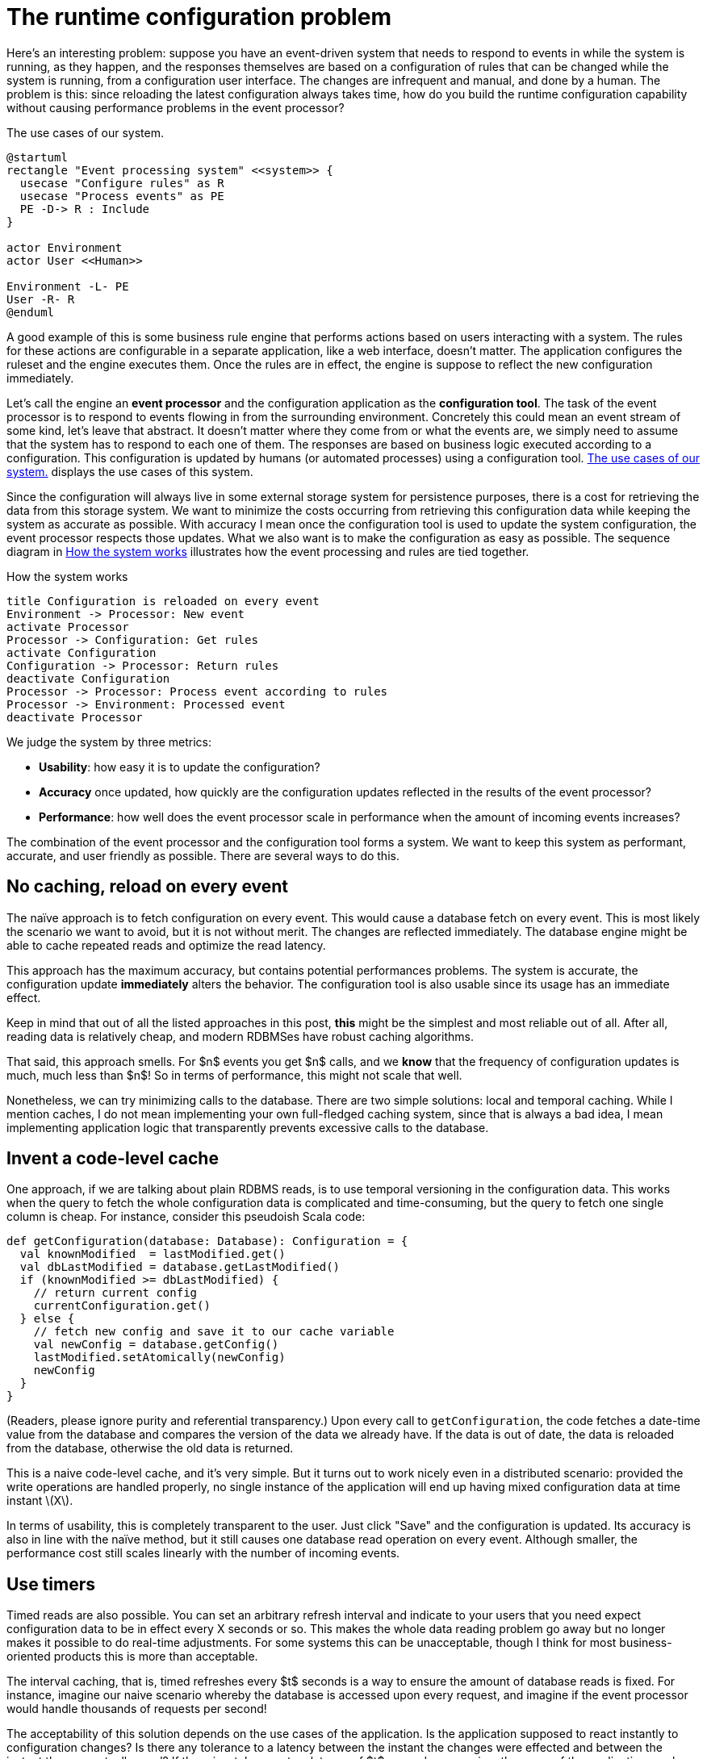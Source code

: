 = The runtime configuration problem
:page-date: 2018-09-16T00:00:00
:page-layout: post
:page-tag: architecture
:page-description: Configuring continuously running applications is a tricky problem. Effecting a new configuration alters application behavior, but this doesn't always happen instantly. I explore various ways for ensuring transitions between one state and the next happens smoothly.
:xrefstyle: short

Here's an interesting problem: suppose you have an event-driven system that
needs to respond to events in while the system is running, as they happen, and
the responses themselves are based on a configuration of rules that can be
changed while the system is running, from a configuration user interface. The
changes are infrequent and manual, and done by a human. The problem is this:
since reloading the latest configuration always takes time, how do you build the
runtime configuration capability without causing performance problems in the
event processor?

[[uc]]
[plantuml,role="float-sm-right"]
.The use cases of our system. 
....
@startuml
rectangle "Event processing system" <<system>> {
  usecase "Configure rules" as R
  usecase "Process events" as PE
  PE -D-> R : Include
}

actor Environment
actor User <<Human>>

Environment -L- PE 
User -R- R 
@enduml
....

A good example of this is some business rule engine that performs actions based
on users interacting with a system. The rules for these actions are configurable
in a separate application, like a web interface, doesn't matter. The application
configures the ruleset and the engine executes them. Once the rules are in
effect, the engine is suppose to reflect the new configuration immediately.

Let's call the engine an *event processor* and the configuration application as
the *configuration tool*.  The task of the event processor is to respond to
events flowing in from the surrounding environment. Concretely this could mean
an event stream of some kind, let's leave that abstract. It doesn't matter where
they come from or what the events are, we simply need to assume that the system
has to respond to each one of them. The responses are based on business logic
executed according to a configuration. This configuration is updated by humans
(or automated processes) using a configuration tool. <<uc>> displays the
use cases of this system.

Since the configuration will always live in some external storage system for
persistence purposes, there is a cost for retrieving the data from this storage
system. We want to minimize the costs occurring from retrieving this
configuration data while keeping the system as accurate as possible. With
accuracy I mean once the configuration tool is used to update the system
configuration, the event processor respects those updates. What we also want is
to make the configuration as easy as possible. The sequence diagram in <<seq>>
illustrates how the event processing and rules are tied together.

[[seq]]
[plantuml,role="text-sm-center"]
.How the system works
....
title Configuration is reloaded on every event
Environment -> Processor: New event
activate Processor
Processor -> Configuration: Get rules
activate Configuration
Configuration -> Processor: Return rules
deactivate Configuration
Processor -> Processor: Process event according to rules
Processor -> Environment: Processed event
deactivate Processor
....

We judge the system by three metrics:

* **Usability**: how easy it is to update the configuration?
* **Accuracy** once updated, how quickly are the configuration updates reflected
  in the results of the event processor?
* **Performance**: how well does the event processor scale in performance when the amount of
  incoming events increases?

The combination of the event processor and the configuration tool forms a
system. We want to keep this system as performant, accurate, and user friendly
as possible. There are several ways to do this.

[[naive]]
== No caching, reload on every event

The naïve approach is to fetch configuration on every event. This would cause a
database fetch on every event. This is most likely the scenario we want to
avoid, but it is not without merit. The changes are reflected immediately. The
database engine might be able to cache repeated reads and optimize the read
latency.

This approach has the maximum accuracy, but contains potential performances
problems. The system is accurate, the configuration update *immediately* alters
the behavior. The configuration tool is also usable since its usage has an
immediate effect.

Keep in mind that out of all the listed approaches in this post, *this* might be
the simplest and most reliable out of all. After all, reading data is relatively
cheap, and modern RDBMSes have robust caching algorithms. 

That said, this approach smells. For $n$ events you get $n$ calls, and we *know*
that the frequency of configuration updates is much, much less than $n$! So in
terms of performance, this might not scale that well.

Nonetheless, we can try minimizing calls to the database. There are two simple
solutions: local and temporal caching. While I mention caches, I do not mean
implementing your own full-fledged caching system, since that is always a bad
idea, I mean implementing application logic that transparently prevents
excessive calls to the database.

== Invent a code-level cache

One approach, if we are talking about plain RDBMS reads, is to use temporal
versioning in the configuration data. This works when the query to fetch the
whole configuration data is complicated and time-consuming, but the query to
fetch one single column is cheap. For instance, consider this pseudoish Scala 
code:

[source,scala]
----
def getConfiguration(database: Database): Configuration = {
  val knownModified  = lastModified.get()
  val dbLastModified = database.getLastModified()
  if (knownModified >= dbLastModified) {
    // return current config
    currentConfiguration.get()
  } else {
    // fetch new config and save it to our cache variable
    val newConfig = database.getConfig()
    lastModified.setAtomically(newConfig)
    newConfig
  }
}
----

(Readers, please ignore purity and referential transparency.) Upon every call to
`getConfiguration`, the code fetches a date-time value from the database and
compares the version of the data we already have. If the data is out of date,
the data is reloaded from the database, otherwise the old data is returned. 

This is a naive code-level cache, and it's very simple. But it turns out to work
nicely even in a distributed scenario: provided the write operations are handled
properly, no single instance of the application will end up having mixed
configuration data at time instant latexmath:[X].

In terms of usability, this is completely transparent to the user. Just click
"Save" and the configuration is updated. Its accuracy is also in line with the
naïve method, but it still causes one database read operation on every
event. Although smaller, the performance cost still scales linearly with the
number of incoming events.

== Use timers

Timed reads are also possible. You can set an arbitrary refresh interval and
indicate to your users that you need expect configuration data to be in effect
every X seconds or so. This makes the whole data reading problem go away but no
longer makes it possible to do real-time adjustments. For some systems this can
be unacceptable, though I think for most business-oriented products this is more
than acceptable.

The interval caching, that is, timed refreshes every $t$ seconds is a way to
ensure the amount of database reads is fixed. For instance, imagine our naive
scenario whereby the database is accessed upon every request, and imagine if the 
event processor would handle thousands of requests per second!

The acceptability of this solution depends on the use cases of the
application. Is the application supposed to react instantly to configuration
changes? Is there any tolerance to a latency between the instant the changes
were effected and between the instant they are actually used? If there is a
tolerance to a latency of $t$ seconds -- meaning, the users of the application
can be told somehow that "changes might take $t$ to come into effect", then this
solution might be one of the simplest. Even having the shared refresh interval
to be 1 second will never burden the database and yet at the same time be
acceptable to the end users.

Yet, the application has to concede that it's no longer operating in real
time. Informing that changes might take some time to come into effect can give
the impression that the system is slow. That said, the interval can be in the
second or sub-second range. All we want is to limit the number of database reads
to some linear value, instead of scaling with the amount of incoming
requests. So even using a fixed interval of 100 seconds means at most 600
requests per minute, which is not a lot for any modern database. And you can go
lower, increase it to 6000 per minute. So at that point telling the users that
their changes might take up to 100 milliseconds to come into play would be
pointless, depending on context.  For 99% of the user-facing applications this
is a perfectly acceptable method **unless** there is absolutely no tolerance,
not even in the millisecond range, for latency. In that case other alternatives
must be pursued.

With a timer approach we've got user-friendliness at maximum, since there is
still a "Save" button, and it works in real timefootnote:[No, not
https://en.wikipedia.org/wiki/Real-time_computing[_that_] kind of real time.], that
is, the application need not be restarted for the configuration to take effect.

== Staged read-only configurations

The other solution would be to make the system “staged” – configuration cannot
be updated in real time, the event processor loads the data in memory at
application startup, and any alterations to the configuration requires
restarting the system. But this system is no longer “live”, and requires the
extra restart step from its users. On the other hand, there are no performance
implications, since the data is in memory for fast access.

From a usability perspective I would rate this lower than the previous
approaches since it requires manual deployments. You must now decide if you can
live with downtime or not. Without downtime, you must use some sort of rolling
restarts. This incurs an accuracy penalty, since some systems not yet
restarted might process events using a configuration that is out of date. Or,
you go for the downtime approach, which has no accuracy penalty, but might be
unacceptable from a business or usability perspective.

== Use a real cache to get fast reads

Another solution would be to cache the configuration data into a fast in-memory
database, where reads are cheap, and have the configuration data trickle there
from the master database. But this installs a failure point and potential
consistency issues (how do you ensure this works when the system is
distributed?) and requires careful engineering to work reliably and efficiently.

This is <<naive,much like the first approach>>, a complete read for every event, but the external
cache attempts to minimize the cost of the read operation. This gets us maximal
accuracy and user-friendliness, but the performance aspect now becomes
murkier. Are there limits to the caching system? Can we rely on it in 100% of
calls?

This also introduces latency to the question of accuracy: data between the
principal system and the cache must be kept in sync. The speed at which that
happens must be instantaneous. Is that guaranteed? Does this work when the data
systems are distributed across the globe?

What is more, this is just https://tools.ietf.org/html/rfc1925[moving the
problem around (see truth 6)]. I don't want to do that unless absolutely
necessary. I certainly don't want to be answering the above questions.

== Conclusions

This presents a tough problem for use cases when a system is in continuous
operation. From my experience, usually the simplest solution is the best. I've
found any of the first four solutions to work adequately, but they all have
different impacts on the end users. I've had bad experiences by using external
caching applications (like http://memcached.org/[Memcached]) in front of
read-only data from databases, as they introduce points of failure and introduce
operative overhead.

I would recommend starting with the naïve approach first, no caching. When or if
that becomes too much, only then try some of the other approaches. The
code-level cache is easy to implement using
https://en.wikipedia.org/wiki/Software_transactional_memory[STM]. The
timer-based approach works well if your application permits some latency in its
operating mode, which is most likely the case for most user-facing applications
out there.

I'm certain there are more ways to solve this problem, but after a round of
searching I couldn't really find anything. If any reader has some ideas, do not
hesitate to email me with them!
